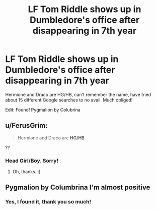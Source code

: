 #+TITLE: LF Tom Riddle shows up in Dumbledore's office after disappearing in 7th year

* LF Tom Riddle shows up in Dumbledore's office after disappearing in 7th year
:PROPERTIES:
:Author: ureibosatsu
:Score: 3
:DateUnix: 1518310962.0
:DateShort: 2018-Feb-11
:FlairText: Request
:END:
Hermione and Draco are HG/HB, can't remember the name, have tried about 15 different Google searches to no avail. Much obliged!

Edit: Found! Pygmalion by Colubrina


** u/FerusGrim:
#+begin_quote
  Hermione and Draco are *HG/HB*
#+end_quote

??
:PROPERTIES:
:Author: FerusGrim
:Score: 4
:DateUnix: 1518311665.0
:DateShort: 2018-Feb-11
:END:

*** Head Girl/Boy. Sorry!
:PROPERTIES:
:Author: ureibosatsu
:Score: 5
:DateUnix: 1518311729.0
:DateShort: 2018-Feb-11
:END:

**** Oh, thanks. :)
:PROPERTIES:
:Author: FerusGrim
:Score: 1
:DateUnix: 1518311740.0
:DateShort: 2018-Feb-11
:END:


** Pygmalion by Columbrina I'm almost positive
:PROPERTIES:
:Author: akathormolecules
:Score: 4
:DateUnix: 1518321603.0
:DateShort: 2018-Feb-11
:END:

*** Yes, I found it, thank you so much!
:PROPERTIES:
:Author: ureibosatsu
:Score: 1
:DateUnix: 1518323699.0
:DateShort: 2018-Feb-11
:END:
